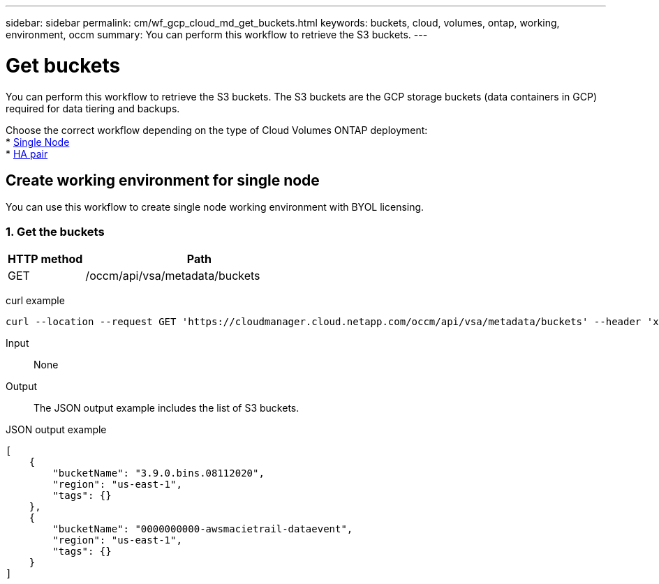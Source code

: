 ---
sidebar: sidebar
permalink: cm/wf_gcp_cloud_md_get_buckets.html
keywords: buckets, cloud, volumes, ontap, working, environment, occm
summary: You can perform this workflow to retrieve the S3 buckets.
---

= Get buckets
:hardbreaks:
:nofooter:
:icons: font
:linkattrs:
:imagesdir: ./media/

[.lead]
You can perform this workflow to retrieve the S3 buckets. The S3 buckets are the GCP storage buckets (data containers in GCP) required for data tiering and backups.

Choose the correct workflow depending on the type of Cloud Volumes ONTAP deployment:
* <<Create working environment for single node, Single Node>>
* <<Create working environment for high availability pair, HA pair>>

== Create working environment for single node
You can use this workflow to create single node working environment with BYOL licensing.

=== 1. Get the buckets

[cols="25,75"*,options="header"]
|===
|HTTP method
|Path
|GET
|/occm/api/vsa/metadata/buckets
|===

curl example::
[source,curl]
curl --location --request GET 'https://cloudmanager.cloud.netapp.com/occm/api/vsa/metadata/buckets' --header 'x-agent-id: <AGENT_ID>' --header 'Authorization: Bearer <ACCESS_TOKEN>' --header 'Content-Type: application/json'

Input::

None

Output::

The JSON output example includes the list of S3 buckets.

JSON output example::
[source, json]
[
    {
        "bucketName": "3.9.0.bins.08112020",
        "region": "us-east-1",
        "tags": {}
    },
    {
        "bucketName": "0000000000-awsmacietrail-dataevent",
        "region": "us-east-1",
        "tags": {}
    }
]
